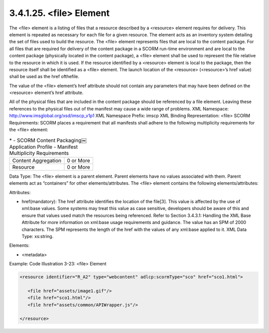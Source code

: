 3.4.1.25. <file> Element
~~~~~~~~~~~~~~~~~~~~~~~~~~~~~~~~~~~

The <file> element is a listing of files that a resource described by a <resource> element requires for delivery. This element is repeated as necessary for each file for a given resource. The element acts as an inventory system detailing the set of files used to build the resource. The <file> element represents files that are local to the content package. For all files that are required for delivery of the content package in a SCORM run-time environment and are local to the content package (physically located in the content package), a <file> element shall be used to represent the file relative to the resource in which it is used. If the resource identified by a <resource> element is local to the package, then the resource itself shall be identified as a <file> element. The launch location of the <resource> (<resource>’s href value) shall be used as the href ofthefile. 

The value of the <file> element’s href attribute should not contain any parameters that may have been defined on the <resource> element’s href attribute.

All of the physical files that are included in the content package should be referenced by a file element. Leaving these references to the physical files out of the manifest may cause a wide range of problems.
XML Namespace: http://www.imsglobal.org/xsd/imscp_v1p1
XML Namespace Prefix: imscp
XML Binding Representation: <file>
SCORM Requirements: SCORM places a requirement that all manifests shall adhere to the following multiplicity requirements for the <file> element:


.. list-table::
    *   - SCORM Content Packaging￼Application Profile
        - Manifest Multiplicity Requirements

    *   - Content Aggregation
        - 0 or More

    *   - Resource
        - 0 or More


Data Type: The <file> element is a parent element. Parent elements have no values associated with them. Parent elements act as “containers” for other elements/attributes. The <file> element contains the following elements/attributes:

Attributes:

- href(mandatory): 
  The href attribute identifies the location of the file[3]. This value is affected by the use of xml:base values. Some systems may treat this value as case sensitive, developers should be aware of this and ensure that values used match the resources being referenced. Refer to Section 3.4.3.1: Handling the XML Base Attribute for more information on xml:base usage requirements and guidance. The value has an SPM of 2000 characters. The SPM represents the length of the href with the values of any xml:base applied to it. XML Data Type: xs:string.

Elements:

- <metadata>

Example: Code Illustration 3-23: <file> Element 

.. code-block:: xml

    <resource identifier="R_A2" type="webcontent" adlcp:scormType="sco" href="sco1.html">

       <file href="assets/image1.gif"/>
       <file href="sco1.html"/>
       <file href="assets/common/APIWrapper.js"/>

    </resource>
